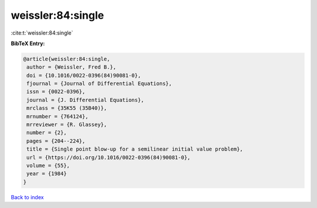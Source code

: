weissler:84:single
==================

:cite:t:`weissler:84:single`

**BibTeX Entry:**

.. code-block:: bibtex

   @article{weissler:84:single,
    author = {Weissler, Fred B.},
    doi = {10.1016/0022-0396(84)90081-0},
    fjournal = {Journal of Differential Equations},
    issn = {0022-0396},
    journal = {J. Differential Equations},
    mrclass = {35K55 (35B40)},
    mrnumber = {764124},
    mrreviewer = {R. Glassey},
    number = {2},
    pages = {204--224},
    title = {Single point blow-up for a semilinear initial value problem},
    url = {https://doi.org/10.1016/0022-0396(84)90081-0},
    volume = {55},
    year = {1984}
   }

`Back to index <../By-Cite-Keys.rst>`_
